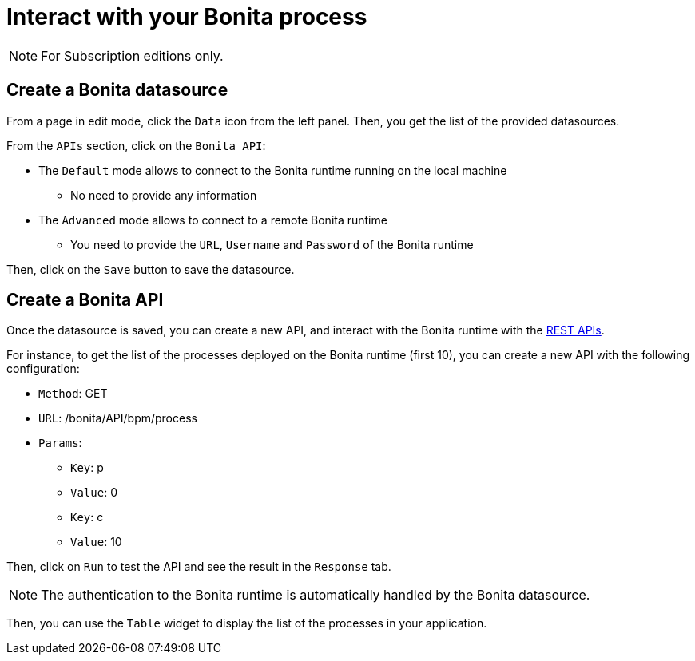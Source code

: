 = Interact with your Bonita process
:description:

[NOTE]
====
For Subscription editions only.
====

== Create a Bonita datasource
From a page in edit mode, click the `Data` icon from the left panel.
Then, you get the list of the provided datasources.

From the `APIs` section, click on the `Bonita API`:

* The `Default`  mode allows to connect to the Bonita runtime running on the local machine
    - No need to provide any information
* The `Advanced` mode allows to connect to a remote Bonita runtime
    - You need to provide the `URL`, `Username` and `Password` of the Bonita runtime

Then, click on the `Save` button to save the datasource.

== Create a Bonita API
Once the datasource is saved, you can create a new API, and interact with the Bonita runtime with the xref:api:rest-api-overview.adoc[REST APIs].

For instance, to get the list of the processes deployed on the Bonita runtime (first 10), you can create a new API with the following configuration:

* `Method`: GET
* `URL`: /bonita/API/bpm/process
* `Params`:
    - `Key`: p
    - `Value`: 0
    - `Key`: c
    - `Value`: 10

Then, click on `Run` to test the API and see the result in the `Response` tab.

[NOTE]
====
The authentication to the Bonita runtime is automatically handled by the Bonita datasource.
====

Then, you can use the `Table` widget to display the list of the processes in your application.


